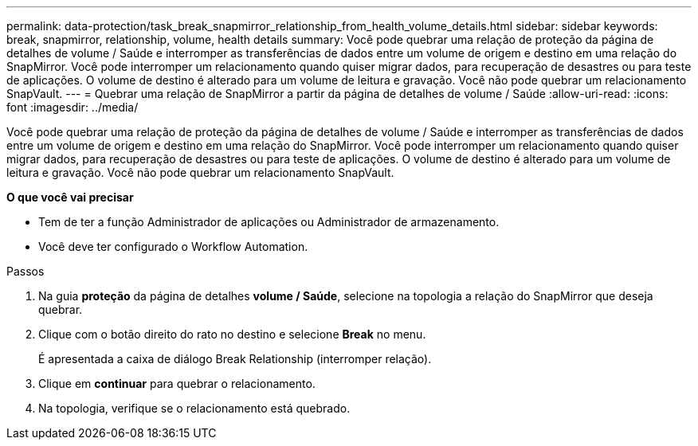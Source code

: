---
permalink: data-protection/task_break_snapmirror_relationship_from_health_volume_details.html 
sidebar: sidebar 
keywords: break, snapmirror, relationship, volume, health details 
summary: Você pode quebrar uma relação de proteção da página de detalhes de volume / Saúde e interromper as transferências de dados entre um volume de origem e destino em uma relação do SnapMirror. Você pode interromper um relacionamento quando quiser migrar dados, para recuperação de desastres ou para teste de aplicações. O volume de destino é alterado para um volume de leitura e gravação. Você não pode quebrar um relacionamento SnapVault. 
---
= Quebrar uma relação de SnapMirror a partir da página de detalhes de volume / Saúde
:allow-uri-read: 
:icons: font
:imagesdir: ../media/


[role="lead"]
Você pode quebrar uma relação de proteção da página de detalhes de volume / Saúde e interromper as transferências de dados entre um volume de origem e destino em uma relação do SnapMirror. Você pode interromper um relacionamento quando quiser migrar dados, para recuperação de desastres ou para teste de aplicações. O volume de destino é alterado para um volume de leitura e gravação. Você não pode quebrar um relacionamento SnapVault.

*O que você vai precisar*

* Tem de ter a função Administrador de aplicações ou Administrador de armazenamento.
* Você deve ter configurado o Workflow Automation.


.Passos
. Na guia *proteção* da página de detalhes *volume / Saúde*, selecione na topologia a relação do SnapMirror que deseja quebrar.
. Clique com o botão direito do rato no destino e selecione *Break* no menu.
+
É apresentada a caixa de diálogo Break Relationship (interromper relação).

. Clique em *continuar* para quebrar o relacionamento.
. Na topologia, verifique se o relacionamento está quebrado.

